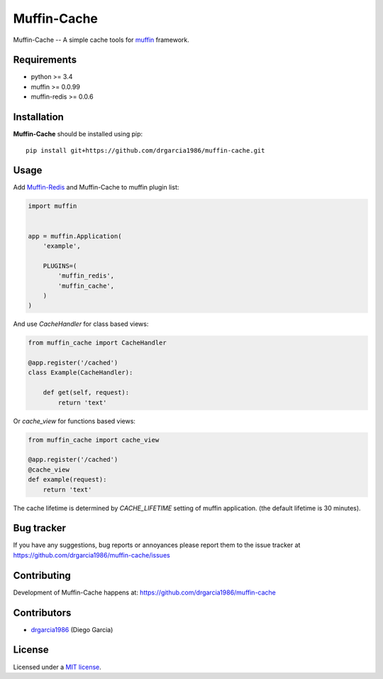 Muffin-Cache
############

.. _description:

Muffin-Cache -- A simple cache tools for muffin_ framework.

.. _badges:

.. image:: http://img.shields.io/travis/drgarcia1986/muffin-cache.svg?style=flat-square
    :target: http://travis-ci.org/drgarcia1986/muffin-cache
    :alt: Build Status

.. image:: http://img.shields.io/coveralls/drgarcia1986/muffin-cache.svg?style=flat-square
    :target: https://coveralls.io/r/drgarcia1986/muffin-cache
    :alt: Coverals

.. _requirements:

Requirements
=============

- python >= 3.4
- muffin >= 0.0.99
- muffin-redis >= 0.0.6

.. _installation:

Installation
=============

**Muffin-Cache** should be installed using pip: ::

    pip install git+https://github.com/drgarcia1986/muffin-cache.git

.. _usage:

Usage
=====

Add Muffin-Redis_ and Muffin-Cache to muffin plugin list:

.. code-block:: python

    import muffin


    app = muffin.Application(
        'example',

        PLUGINS=(
            'muffin_redis',
            'muffin_cache',
        )
    )

And use *CacheHandler* for class based views: 

.. code-block:: python

    from muffin_cache import CacheHandler 
    
    @app.register('/cached')
    class Example(CacheHandler):

        def get(self, request):
            return 'text'
    
Or *cache_view* for functions based views:

.. code-block:: python
    
    from muffin_cache import cache_view

    @app.register('/cached')
    @cache_view
    def example(request):
        return 'text'

The cache lifetime is determined by *CACHE_LIFETIME* setting of muffin application.
(the default lifetime is 30 minutes).

.. _bugtracker:

Bug tracker
===========

If you have any suggestions, bug reports or
annoyances please report them to the issue tracker
at https://github.com/drgarcia1986/muffin-cache/issues

.. _contributing:

Contributing
============

Development of Muffin-Cache happens at: https://github.com/drgarcia1986/muffin-cache


Contributors
=============

* drgarcia1986_ (Diego Garcia)

.. _license:

License
=======

Licensed under a `MIT license`_.

.. _links:


.. _muffin: https://github.com/klen/muffin
.. _muffin-redis: https://github.com/klen/muffin-redis
.. _drgarcia1986: https://github.com/drgarcia1986
.. _MIT license: http://opensource.org/licenses/MIT

